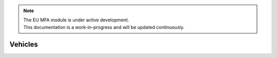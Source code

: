 .. note::

   | The EU MFA module is under active development.
   | This documentation is a work-in-progress and will be updated continuously.

******************************
Vehicles
******************************




